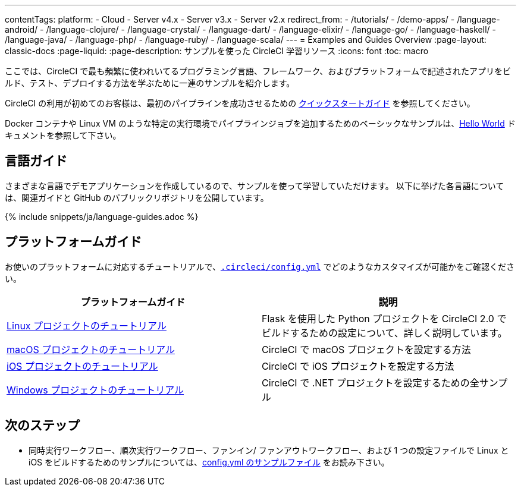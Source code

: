 ---

contentTags:
  platform:
  - Cloud
  - Server v4.x
  - Server v3.x
  - Server v2.x
redirect_from:
  - /tutorials/
  - /demo-apps/
  - /language-android/
  - /language-clojure/
  - /language-crystal/
  - /language-dart/
  - /language-elixir/
  - /language-go/
  - /language-haskell/
  - /language-java/
  - /language-php/
  - /language-ruby/
  - /language-scala/
---
= Examples and Guides Overview
:page-layout: classic-docs
:page-liquid:
:page-description: サンプルを使った CircleCI 学習リソース
:icons: font
:toc: macro

:toc-title:

ここでは、CircleCI で最も頻繁に使われいてるプログラミング言語、フレームワーク、およびプラットフォームで記述されたアプリをビルド、テスト、デプロイする方法を学ぶために一連のサンプルを紹介します。

CircleCI の利用が初めてのお客様は、最初のパイプラインを成功させるための <<getting-started#,クイックスタートガイド>> を参照してください。

Docker コンテナや Linux VM のような特定の実行環境でパイプラインジョブを追加するためのベーシックなサンプルは、<<hello-world#,Hello World>> ドキュメントを参照して下さい。

[#languages]
== 言語ガイド

さまざまな言語でデモアプリケーションを作成しているので、サンプルを使って学習していただけます。 以下に挙げた各言語については、関連ガイドと GitHub のパブリックリポジトリを公開しています。

{% include snippets/ja/language-guides.adoc %}

[#platforms]
== プラットフォームガイド

お使いのプラットフォームに対応するチュートリアルで、<<configuration-reference#,`.circleci/config.yml`>> でどのようなカスタマイズが可能かをご確認ください。

[.table.table-striped]
[cols=2*, options="header", stripes=even]
|===
|プラットフォームガイド
|説明

|<<project-walkthrough#,Linux プロジェクトのチュートリアル>>
|Flask を使用した Python プロジェクトを CircleCI 2.0 でビルドするための設定について、詳しく説明しています。

|<<hello-world-macos#example-application,macOS プロジェクトのチュートリアル>>
|CircleCI で macOS プロジェクトを設定する方法

|<<ios-tutorial#,iOS プロジェクトのチュートリアル>>

|CircleCI で iOS プロジェクトを設定する方法

|<<hello-world-windows#example-application,Windows プロジェクトのチュートリアル>>
|CircleCI で .NET プロジェクトを設定するための全サンプル
|===

[#next-steps]
== 次のステップ

- 同時実行ワークフロー、順次実行ワークフロー、ファンイン/ ファンアウトワークフロー、および 1 つの設定ファイルで Linux と iOS をビルドするためのサンプルについては、<<sample-config#,config.yml のサンプルファイル>> をお読み下さい。